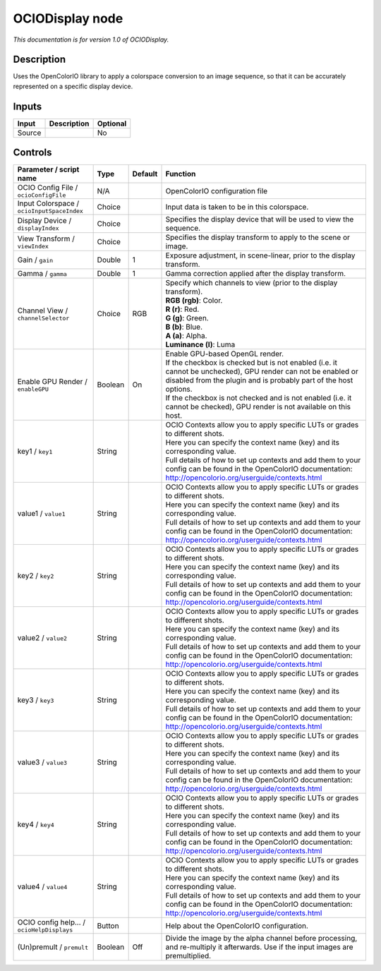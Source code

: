 .. _fr.inria.openfx.OCIODisplay:

OCIODisplay node
================

|pluginIcon| 

*This documentation is for version 1.0 of OCIODisplay.*

Description
-----------

Uses the OpenColorIO library to apply a colorspace conversion to an image sequence, so that it can be accurately represented on a specific display device.

Inputs
------

+----------+---------------+------------+
| Input    | Description   | Optional   |
+==========+===============+============+
| Source   |               | No         |
+----------+---------------+------------+

Controls
--------

.. tabularcolumns:: |>{\raggedright}p{0.2\columnwidth}|>{\raggedright}p{0.06\columnwidth}|>{\raggedright}p{0.07\columnwidth}|p{0.63\columnwidth}|

.. cssclass:: longtable

+----------------------------------------------+-----------+-----------+--------------------------------------------------------------------------------------------------------------------------------------------------------------------------------------+
| Parameter / script name                      | Type      | Default   | Function                                                                                                                                                                             |
+==============================================+===========+===========+======================================================================================================================================================================================+
| OCIO Config File / ``ocioConfigFile``        | N/A       |           | OpenColorIO configuration file                                                                                                                                                       |
+----------------------------------------------+-----------+-----------+--------------------------------------------------------------------------------------------------------------------------------------------------------------------------------------+
| Input Colorspace / ``ocioInputSpaceIndex``   | Choice    |           | Input data is taken to be in this colorspace.                                                                                                                                        |
+----------------------------------------------+-----------+-----------+--------------------------------------------------------------------------------------------------------------------------------------------------------------------------------------+
| Display Device / ``displayIndex``            | Choice    |           | Specifies the display device that will be used to view the sequence.                                                                                                                 |
+----------------------------------------------+-----------+-----------+--------------------------------------------------------------------------------------------------------------------------------------------------------------------------------------+
| View Transform / ``viewIndex``               | Choice    |           | Specifies the display transform to apply to the scene or image.                                                                                                                      |
+----------------------------------------------+-----------+-----------+--------------------------------------------------------------------------------------------------------------------------------------------------------------------------------------+
| Gain / ``gain``                              | Double    | 1         | Exposure adjustment, in scene-linear, prior to the display transform.                                                                                                                |
+----------------------------------------------+-----------+-----------+--------------------------------------------------------------------------------------------------------------------------------------------------------------------------------------+
| Gamma / ``gamma``                            | Double    | 1         | Gamma correction applied after the display transform.                                                                                                                                |
+----------------------------------------------+-----------+-----------+--------------------------------------------------------------------------------------------------------------------------------------------------------------------------------------+
| Channel View / ``channelSelector``           | Choice    | RGB       | | Specify which channels to view (prior to the display transform).                                                                                                                   |
|                                              |           |           | | **RGB (rgb)**: Color.                                                                                                                                                              |
|                                              |           |           | | **R (r)**: Red.                                                                                                                                                                    |
|                                              |           |           | | **G (g)**: Green.                                                                                                                                                                  |
|                                              |           |           | | **B (b)**: Blue.                                                                                                                                                                   |
|                                              |           |           | | **A (a)**: Alpha.                                                                                                                                                                  |
|                                              |           |           | | **Luminance (l)**: Luma                                                                                                                                                            |
+----------------------------------------------+-----------+-----------+--------------------------------------------------------------------------------------------------------------------------------------------------------------------------------------+
| Enable GPU Render / ``enableGPU``            | Boolean   | On        | | Enable GPU-based OpenGL render.                                                                                                                                                    |
|                                              |           |           | | If the checkbox is checked but is not enabled (i.e. it cannot be unchecked), GPU render can not be enabled or disabled from the plugin and is probably part of the host options.   |
|                                              |           |           | | If the checkbox is not checked and is not enabled (i.e. it cannot be checked), GPU render is not available on this host.                                                           |
+----------------------------------------------+-----------+-----------+--------------------------------------------------------------------------------------------------------------------------------------------------------------------------------------+
| key1 / ``key1``                              | String    |           | | OCIO Contexts allow you to apply specific LUTs or grades to different shots.                                                                                                       |
|                                              |           |           | | Here you can specify the context name (key) and its corresponding value.                                                                                                           |
|                                              |           |           | | Full details of how to set up contexts and add them to your config can be found in the OpenColorIO documentation:                                                                  |
|                                              |           |           | | http://opencolorio.org/userguide/contexts.html                                                                                                                                     |
+----------------------------------------------+-----------+-----------+--------------------------------------------------------------------------------------------------------------------------------------------------------------------------------------+
| value1 / ``value1``                          | String    |           | | OCIO Contexts allow you to apply specific LUTs or grades to different shots.                                                                                                       |
|                                              |           |           | | Here you can specify the context name (key) and its corresponding value.                                                                                                           |
|                                              |           |           | | Full details of how to set up contexts and add them to your config can be found in the OpenColorIO documentation:                                                                  |
|                                              |           |           | | http://opencolorio.org/userguide/contexts.html                                                                                                                                     |
+----------------------------------------------+-----------+-----------+--------------------------------------------------------------------------------------------------------------------------------------------------------------------------------------+
| key2 / ``key2``                              | String    |           | | OCIO Contexts allow you to apply specific LUTs or grades to different shots.                                                                                                       |
|                                              |           |           | | Here you can specify the context name (key) and its corresponding value.                                                                                                           |
|                                              |           |           | | Full details of how to set up contexts and add them to your config can be found in the OpenColorIO documentation:                                                                  |
|                                              |           |           | | http://opencolorio.org/userguide/contexts.html                                                                                                                                     |
+----------------------------------------------+-----------+-----------+--------------------------------------------------------------------------------------------------------------------------------------------------------------------------------------+
| value2 / ``value2``                          | String    |           | | OCIO Contexts allow you to apply specific LUTs or grades to different shots.                                                                                                       |
|                                              |           |           | | Here you can specify the context name (key) and its corresponding value.                                                                                                           |
|                                              |           |           | | Full details of how to set up contexts and add them to your config can be found in the OpenColorIO documentation:                                                                  |
|                                              |           |           | | http://opencolorio.org/userguide/contexts.html                                                                                                                                     |
+----------------------------------------------+-----------+-----------+--------------------------------------------------------------------------------------------------------------------------------------------------------------------------------------+
| key3 / ``key3``                              | String    |           | | OCIO Contexts allow you to apply specific LUTs or grades to different shots.                                                                                                       |
|                                              |           |           | | Here you can specify the context name (key) and its corresponding value.                                                                                                           |
|                                              |           |           | | Full details of how to set up contexts and add them to your config can be found in the OpenColorIO documentation:                                                                  |
|                                              |           |           | | http://opencolorio.org/userguide/contexts.html                                                                                                                                     |
+----------------------------------------------+-----------+-----------+--------------------------------------------------------------------------------------------------------------------------------------------------------------------------------------+
| value3 / ``value3``                          | String    |           | | OCIO Contexts allow you to apply specific LUTs or grades to different shots.                                                                                                       |
|                                              |           |           | | Here you can specify the context name (key) and its corresponding value.                                                                                                           |
|                                              |           |           | | Full details of how to set up contexts and add them to your config can be found in the OpenColorIO documentation:                                                                  |
|                                              |           |           | | http://opencolorio.org/userguide/contexts.html                                                                                                                                     |
+----------------------------------------------+-----------+-----------+--------------------------------------------------------------------------------------------------------------------------------------------------------------------------------------+
| key4 / ``key4``                              | String    |           | | OCIO Contexts allow you to apply specific LUTs or grades to different shots.                                                                                                       |
|                                              |           |           | | Here you can specify the context name (key) and its corresponding value.                                                                                                           |
|                                              |           |           | | Full details of how to set up contexts and add them to your config can be found in the OpenColorIO documentation:                                                                  |
|                                              |           |           | | http://opencolorio.org/userguide/contexts.html                                                                                                                                     |
+----------------------------------------------+-----------+-----------+--------------------------------------------------------------------------------------------------------------------------------------------------------------------------------------+
| value4 / ``value4``                          | String    |           | | OCIO Contexts allow you to apply specific LUTs or grades to different shots.                                                                                                       |
|                                              |           |           | | Here you can specify the context name (key) and its corresponding value.                                                                                                           |
|                                              |           |           | | Full details of how to set up contexts and add them to your config can be found in the OpenColorIO documentation:                                                                  |
|                                              |           |           | | http://opencolorio.org/userguide/contexts.html                                                                                                                                     |
+----------------------------------------------+-----------+-----------+--------------------------------------------------------------------------------------------------------------------------------------------------------------------------------------+
| OCIO config help... / ``ocioHelpDisplays``   | Button    |           | Help about the OpenColorIO configuration.                                                                                                                                            |
+----------------------------------------------+-----------+-----------+--------------------------------------------------------------------------------------------------------------------------------------------------------------------------------------+
| (Un)premult / ``premult``                    | Boolean   | Off       | Divide the image by the alpha channel before processing, and re-multiply it afterwards. Use if the input images are premultiplied.                                                   |
+----------------------------------------------+-----------+-----------+--------------------------------------------------------------------------------------------------------------------------------------------------------------------------------------+

.. |pluginIcon| image:: fr.inria.openfx.OCIODisplay.png
   :width: 10.0%
